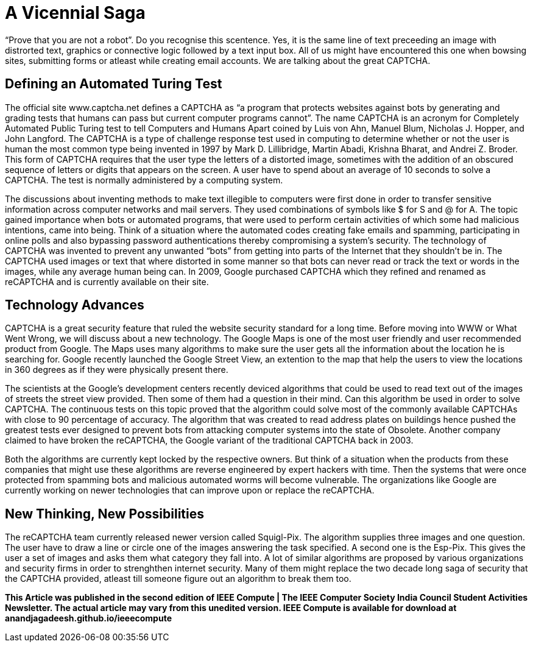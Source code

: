 = A Vicennial Saga

“Prove that you are not a robot”. Do you recognise this scentence. Yes, it is the same line of text preceeding an image with distrorted text, graphics or connective logic followed by a text input box. All of us might have encountered this one when bowsing sites, submitting forms or atleast while creating email accounts. We are talking about the great CAPTCHA.

== Defining an Automated Turing Test

The official site www.captcha.net defines a CAPTCHA as “a program that protects websites against bots by generating and grading tests that humans can pass but current computer programs cannot”. The name CAPTCHA is an acronym for Completely Automated Public Turing test to tell Computers and Humans Apart coined by Luis von Ahn, Manuel Blum, Nicholas J. Hopper, and John Langford. The CAPTCHA is a type of challenge response test used in computing to determine whether or not the user is human the most common type being invented in 1997 by Mark D. Lillibridge, Martin Abadi, Krishna Bharat, and Andrei Z. Broder. This form of CAPTCHA requires that the user type the letters of a distorted image, sometimes with the addition of an obscured sequence of letters or digits that appears on the screen. A user have to spend about an average of 10 seconds to solve a CAPTCHA. The test is normally administered by a computing system.

The discussions about inventing methods to make text illegible to computers were first done in order to transfer sensitive information across computer networks and mail servers. They used combinations of symbols like $ for S and @ for A. The topic gained importance when bots or automated programs, that were used to perform certain activities of which some had malicious intentions, came into being. Think of a situation where the automated codes creating fake emails and spamming, participating in online polls and also bypassing password authentications thereby compromising a system's security. The technology of CAPTCHA was invented to prevent any unwanted “bots” from getting into parts of the Internet that they shouldn’t be in. The CAPTCHA used images or text that where distorted in some manner so that bots can never read or track the text or words in the images, while any average human being can. In 2009, Google purchased CAPTCHA which they refined and renamed as reCAPTCHA and is currently available on their site.

== Technology Advances

CAPTCHA is a great security feature that ruled the website security standard for a long time. Before moving into WWW or What Went Wrong, we will discuss about a new technology. The Google Maps is one of the most user friendly and user recommended product from Google. The Maps uses many algorithms to make sure the user gets all the information about the location he is searching for. Google recently launched the Google Street View, an extention to the map that help the users to view the locations in 360 degrees as if they were physically present there.

The scientists at the Google's development centers recently deviced algorithms that could be used to read text out of the images of streets the street view provided. Then some of them had a question in their mind. Can this algorithm be used in order to solve CAPTCHA. The continuous tests on this topic proved that the algorithm could solve most of the commonly available CAPTCHAs with close to 90 percentage of accuracy. The algorithm that was created to read address plates on buildings hence pushed the greatest tests ever designed to prevent bots from attacking computer systems into the state of Obsolete. Another company claimed to have broken the reCAPTCHA, the Google variant of the traditional CAPTCHA back in 2003.

Both the algorithms are currently kept locked by the respective owners. But think of a situation when the products from these companies that might use these algorithms are reverse engineered by expert hackers with time. Then the systems that were once protected from spamming bots and malicious automated worms will become vulnerable. The organizations like Google are currently working on newer technologies that can improve upon or replace the reCAPTCHA.

== New Thinking, New Possibilities

The  reCAPTCHA team currently released newer version called Squigl-Pix. The algorithm supplies three images and one question. The user have to draw a line or circle one of the images answering the task specified. A second one is the Esp-Pix. This gives the user a set of images and asks them what category they fall into. A lot of similar algorithms are proposed by various organizations and security firms in order to strenghthen internet security. Many of them might replace the two decade long saga of security that the CAPTCHA provided, atleast till someone figure out an algorithm to break them too.

*This Article was published in the second edition of IEEE Compute | The IEEE Computer Society India Council Student Activities Newsletter. The actual article may vary from this unedited version. IEEE Compute is available for download at anandjagadeesh.github.io/ieeecompute*